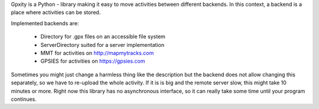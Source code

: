 
Gpxity is a Python - library making it easy to move activities between different backends.
In this context, a backend is a place where activities can be stored.

Implemented backends are:

  * Directory          for .gpx files on an accessible file system
  * ServerDirectory    suited for a server implementation
  * MMT                for activities on http://mapmytracks.com
  * GPSIES             for activities on https://gpsies.com

Sometimes you might just change a harmless thing like the description but
the backend does not allow changing this separately, so we have to re-upload
the whole activity. If it is is big and the remote server slow, this might
take 10 minutes or more. Right now this library has no asynchronous interface,
so it can really take some time until your program continues.



